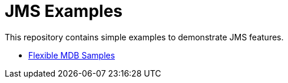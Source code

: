 = JMS Examples

This repository contains simple examples to demonstrate JMS features.

- link:flexible-mdb-samples/README.adoc[Flexible MDB Samples]
